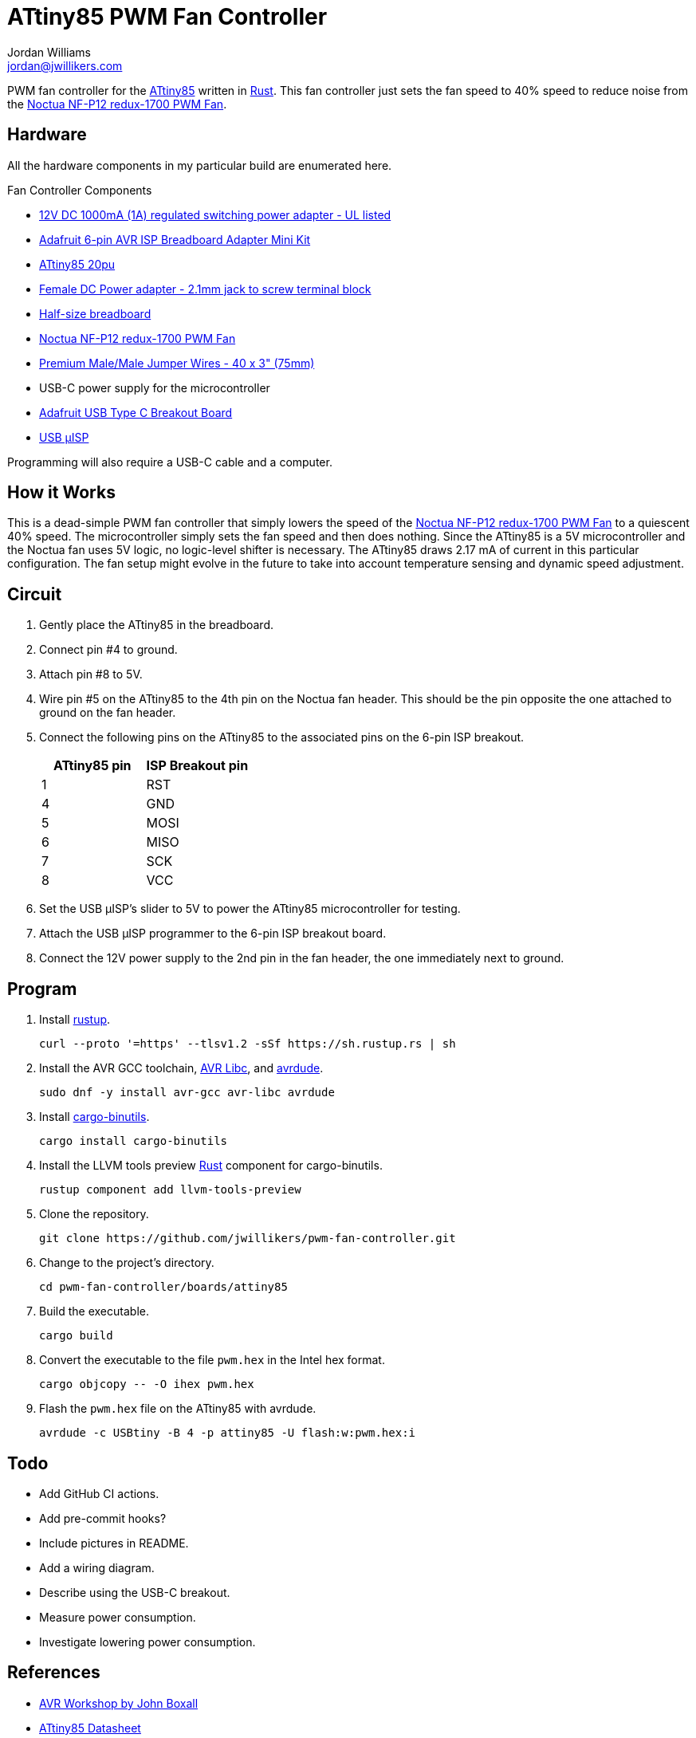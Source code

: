 = ATtiny85 PWM Fan Controller
Jordan Williams <jordan@jwillikers.com>
:experimental:
:icons: font
ifdef::env-github[]
:tip-caption: :bulb:
:note-caption: :information_source:
:important-caption: :heavy_exclamation_mark:
:caution-caption: :fire:
:warning-caption: :warning:
endif::[]
:Adafruit-USB-C-Breakout: https://www.adafruit.com/product/4090[Adafruit USB Type C Breakout Board]
:Asciidoctor-link: https://asciidoctor.org[Asciidoctor]
:ATtiny85: https://www.microchip.com/en-us/product/ATtiny85[ATtiny85]
:ATtiny85-20pu: https://www.digikey.com/en/products/detail/microchip-technology/ATTINY85-20PU/735469[ATtiny85 20pu]
:avr-hal: https://github.com/Rahix/avr-hal[avr-hal]
:AVR-Libc: https://www.nongnu.org/avr-libc/[AVR Libc]
:avrdude: https://github.com/avrdudes/avrdude[avrdude]
:cargo-binutils: https://github.com/rust-embedded/cargo-binutils[cargo-binutils]
:fish: https://fishshell.com/[fish]
:Git: https://git-scm.com/[Git]
:Linux: https://www.linuxfoundation.org/[Linux]
:Noctua-NF-P12-redux-1700-PWM-Fan: https://noctua.at/en/nf-p12-redux-1700-pwm[Noctua NF-P12 redux-1700 PWM Fan]
:Python: https://www.python.org/[Python]
:Rouge: https://rouge.jneen.net/[Rouge]
:Ruby: https://www.ruby-lang.org/en/[Ruby]
:Rust: https://www.rust-lang.org/[Rust]
:rustup: https://rustup.rs/[rustup]
:USB-uISP: https://www.tindie.com/products/nsayer/usb-isp/[USB µISP]

PWM fan controller for the {ATtiny85} written in {Rust}.
This fan controller just sets the fan speed to 40% speed to reduce noise from the {Noctua-NF-P12-redux-1700-PWM-Fan}.

== Hardware

All the hardware components in my particular build are enumerated here.

.Fan Controller Components
* https://www.adafruit.com/product/798[12V DC 1000mA (1A) regulated switching power adapter - UL listed]
* https://www.adafruit.com/product/1465[Adafruit 6-pin AVR ISP Breadboard Adapter Mini Kit]
* {ATtiny85-20pu}
* https://www.adafruit.com/product/368[Female DC Power adapter - 2.1mm jack to screw terminal block]
* https://www.adafruit.com/product/64[Half-size breadboard]
* {Noctua-NF-P12-redux-1700-PWM-Fan}
* https://www.adafruit.com/product/759[Premium Male/Male Jumper Wires - 40 x 3" (75mm)]
* USB-C power supply for the microcontroller
* {Adafruit-USB-C-Breakout}
* {USB-uISP}

Programming will also require a USB-C cable and a computer.

== How it Works

This is a dead-simple PWM fan controller that simply lowers the speed of the {Noctua-NF-P12-redux-1700-PWM-Fan} to a quiescent 40% speed.
The microcontroller simply sets the fan speed and then does nothing.
Since the ATtiny85 is a 5V microcontroller and the Noctua fan uses 5V logic, no logic-level shifter is necessary.
The ATtiny85 draws 2.17 mA of current in this particular configuration.
The fan setup might evolve in the future to take into account temperature sensing and dynamic speed adjustment.

== Circuit

. Gently place the ATtiny85 in the breadboard.
. Connect pin #4 to ground.
. Attach pin #8 to 5V.
. Wire pin #5 on the ATtiny85 to the 4th pin on the Noctua fan header.
This should be the pin opposite the one attached to ground on the fan header.
. Connect the following pins on the ATtiny85 to the associated pins on the 6-pin ISP breakout.
+
[cols="1,1"]
|===
| ATtiny85 pin | ISP Breakout pin

| 1 | RST
| 4 | GND
| 5 | MOSI
| 6 | MISO
| 7 | SCK
| 8 | VCC
|===
. Set the USB µISP's slider to 5V to power the ATtiny85 microcontroller for testing.
. Attach the USB µISP programmer to the 6-pin ISP breakout board.
. Connect the 12V power supply to the 2nd pin in the fan header, the one immediately next to ground.

== Program

. Install {rustup}.
+
[,sh]
----
curl --proto '=https' --tlsv1.2 -sSf https://sh.rustup.rs | sh
----

. Install the AVR GCC toolchain, {AVR-Libc}, and {avrdude}.
+
[,sh]
----
sudo dnf -y install avr-gcc avr-libc avrdude
----

. Install {cargo-binutils}.
+
[,sh]
----
cargo install cargo-binutils
----

. Install the LLVM tools preview {Rust} component for cargo-binutils.
+
[,sh]
----
rustup component add llvm-tools-preview
----

. Clone the repository.
+
[,sh]
----
git clone https://github.com/jwillikers/pwm-fan-controller.git
----

. Change to the project's directory.
+
[,sh]
----
cd pwm-fan-controller/boards/attiny85
----

. Build the executable.
+
[,sh]
----
cargo build
----

. Convert the executable to the file `pwm.hex` in the Intel hex format.
+
[,sh]
----
cargo objcopy -- -O ihex pwm.hex
----
. Flash the `pwm.hex` file on the ATtiny85 with avrdude.
+
[,sh]
----
avrdude -c USBtiny -B 4 -p attiny85 -U flash:w:pwm.hex:i
----

== Todo

* Add GitHub CI actions.
* Add pre-commit hooks?
* Include pictures in README.
* Add a wiring diagram.
* Describe using the USB-C breakout.
* Measure power consumption.
* Investigate lowering power consumption.

== References

* https://nostarch.com/avr-workshop[AVR Workshop by John Boxall]
* https://ww1.microchip.com/downloads/en/DeviceDoc/Atmel-2586-AVR-8-bit-Microcontroller-ATtiny25-ATtiny45-ATtiny85_Datasheet.pdf[ATtiny85 Datasheet]
* https://en.wikipedia.org/wiki/Computer_fan_control#Pulse-width_modulation[Computer Fan Control: Pulse-width modulation]
* https://github.com/jwillikers/pwm-fan-controller-micropython[PWM Fan Controller Micropython]

.Rust Docs
* https://rahix.github.io/avr-hal/attiny_hal/index.html[attiny_hal]

== Contributing

Contributions in the form of issues, feedback, and even pull requests are welcome.
Make sure to adhere to the project's link:../CODE_OF_CONDUCT.adoc[Code of Conduct].

== Open Source Software

This project is built on the hard work of countless open source contributors.
Several of these projects are enumerated below.

* {Asciidoctor-link}
* {avr-hal}
* {avrdude}
* {AVR-Libc}
* {cargo-binutils}
* {fish}
* {Git}
* {Linux}
* {Rust}

== Code of Conduct

Refer to the project's link:../CODE_OF_CONDUCT.adoc[Code of Conduct] for details.

== License

Licensed under either of

* Apache License, Version 2.0 (link:../LICENSE-APACHE[LICENSE-APACHE] or http://www.apache.org/licenses/LICENSE-2.0)
* MIT license (link:../LICENSE-MIT[LICENSE-MIT] or http://opensource.org/licenses/MIT)

at your option.

© 2022-2024 Jordan Williams

== Authors

mailto:{email}[{author}]
